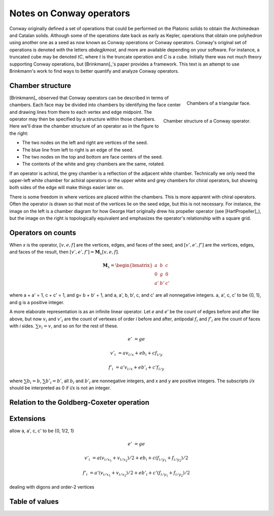 Notes on Conway operators
=========================

Conway originally defined a set of operations that could be performed on the
Platonic solids to obtain the Archimedean and Catalan solids. Although some of
the operations date back as early as Kepler, operations that obtain one
polyhedron using another one as a seed as now known as Conway operations or
Conway operators. Conway's original set of operations is denoted with the
letters `abdegjkmost`, and more are available depending on your software. For
instance, a truncated cube may be denoted `tC`, where `t` is the truncate
operation and `C` is a cube. Initially there was not much theory supporting
Conway operations, but [Brinkmann]_'s paper provides a framework. This text
is an attempt to use Brinkmann's work to find ways to better quantify and
analyze Conway operators.

Chamber structure
-----------------
.. figure:: Triangle_chambers.svg
   :align: right
   :figwidth: image

   Chambers of a triangular face.

.. figure:: edge_chambers.svg
   :align: right
   :figwidth: image

   Chamber structure of a Conway operator.

[Brinkmann]_ observed that Conway operators can be described in terms of
chambers. Each face may be divided into chambers by identifying the face center
and drawing lines from there to each vertex and edge midpoint. The operator
may then be specified by a structure within those chambers. Here
we'll draw the chamber structure of an operator as in the figure to the right:

* The two nodes on the left and right are vertices of the seed.
* The blue line from left to right is an edge of the seed.
* The two nodes on the top and bottom are face centers of the seed.
* The contents of the white and grey chambers are the same, rotated.

If an operator is achiral, the grey chamber is a reflection of the adjacent
white chamber. Technically we only need the upper-left white chamber for
achiral operators or the upper white and grey chambers for chiral operators,
but showing both sides of the edge will make things easier later on.

There is some freedom in where vertices are placed within the chambers.
This is more apparent with chiral operators. Often the operator is drawn
so that most of the vertices lie on the seed edge, but this is not necessary.
For instance, the image on the left is a chamber diagram for how George Hart
originally drew his propeller operator (see [HartPropeller]_),
but the image on the right is topologically
equivalent and emphasizes the operator's relationship with a square grid.

.. image:: edge_chambers_propeller.svg

.. image:: edge_chambers_propeller-square_grid.svg

Operators on counts
-------------------
When `x` is the operator, :math:`[v,e,f]` are the vertices, edges, and faces of
the seed, and :math:`[v',e',f']` are the vertices, edges, and faces of the
result, then :math:`[v',e',f'] = \mathbf{M}_x [v,e,f]`.

.. math::
   \mathbf{M}_x = \begin{bmatrix}
   a & b & c \\
   0 & g & 0 \\
   a' & b' & c' \end{bmatrix}

where a + a' = 1, c + c' = 1, and g= b + b' + 1, and a, a', b, b', c, and c'
are all nonnegative integers. a, a', c, c' to be {0, 1}, and g is a positive
integer.


A more elaborate representation is as an infinite linear operator. Let `e` and
`e'` be the count of edges before and after like above, but now :math:`v_i` and
:math:`v'_i` are the count of vertexes of order `i` before and after, antipodal
:math:`f_i` and :math:`f'_i` are the count of faces with `i` sides.
:math:`\sum v_i = v`, and so on for the rest of these.

.. math::
   e' &= ge

   v'_i &= a v_{i/x} + e b_i + c f_{i/y}

   f'_i &= a' v_{i/x} + e b'_i + c' f_{i/y}

where :math:`\sum b_i = b`, :math:`\sum b'_i = b'`, all :math:`b_i` and
:math:`b'_i` are nonnegative integers, and x and y are positive integers. The
subscripts `i/x` should be interpreted as 0 if i/x is not an integer.

Relation to the Goldberg-Coxeter operation
------------------------------------------

Extensions
----------
allow a, a', c, c' to be {0, 1/2, 1}

.. math::
   e' &= ge

   v'_i &= a (v_{i/x_1} + v_{i/x_2})/2 + e b_i + c (f_{i/y_1} + f_{i/y_2})/2

   f'_i &= a' (v_{i/x_1} + v_{i/x_2})/2 + e b'_i + c'(f_{i/y_1} + f_{i/y_2})/2

dealing with digons and order-2 vertices

Table of values
---------------
